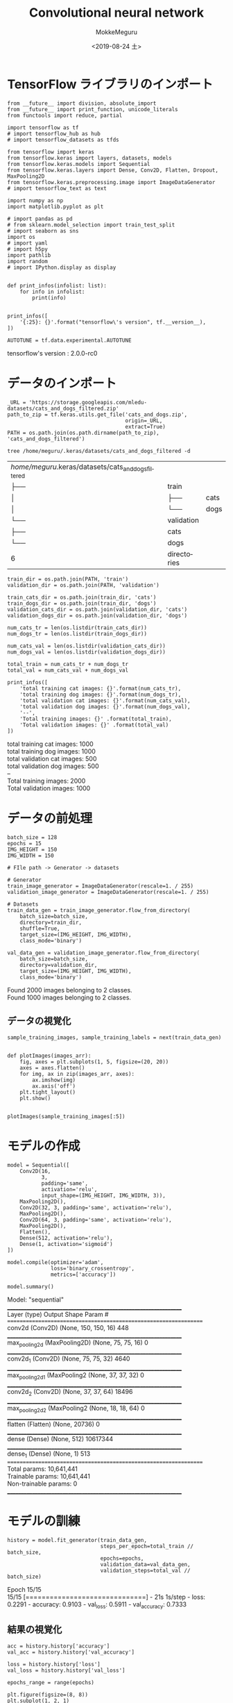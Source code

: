 # -*- org-export-babel-evaluate: nil -*-
#+options: ':nil *:t -:t ::t <:t H:3 \n:t ^:t arch:headline author:t
#+options: broken-links:nil c:nil creator:nil d:(not "LOGBOOK") date:t e:t
#+options: email:nil f:t inline:t num:t p:nil pri:nil prop:nil stat:t tags:t
#+options: tasks:t tex:t timestamp:t title:t toc:t todo:t |:t                                                     
#+title: Convolutional neural network
#+date: <2019-08-24 土>                                                                                           
#+author: MokkeMeguru                                                                                             
#+email: meguru.mokke@gmail.com
#+language: en
#+select_tags: export
#+exclude_tags: noexport
#+creator: Emacs 26.2 (Org mode 9.1.9)
#+LATEX_CLASS: extarticle
# #+LATEX_CLASS_OPTIONS: [a4paper, dvipdfmx, twocolumn, 8pt]
#+LATEX_CLASS_OPTIONS: [a4paper, dvipdfmx]
#+LATEX_HEADER: \usepackage{amsmath, amssymb, bm}
#+LATEX_HEADER: \usepackage{graphics}
#+LATEX_HEADER: \usepackage{color}
#+LATEX_HEADER: \usepackage{times}
#+LATEX_HEADER: \usepackage{longtable}
#+LATEX_HEADER: \usepackage{minted}
#+LATEX_HEADER: \usepackage{fancyvrb}
#+LATEX_HEADER: \usepackage{indentfirst}
#+LATEX_HEADER: \usepackage{pxjahyper}
#+LATEX_HEADER: \usepackage[utf8]{inputenc}
#+LATEX_HEADER: \usepackage[backend=biber, bibencoding=utf8, style=authoryear]{biblatex}
#+LATEX_HEADER: \usepackage[left=25truemm, right=25truemm]{geometry}
#+LATEX_HEADER: \usepackage{ascmac}
#+LATEX_HEADER: \usepackage{algorithm}
#+LATEX_HEADER: \usepackage{algorithmic}
#+LATEX_HEADER: \hypersetup{ colorlinks=true, citecolor=blue, linkcolor=red, urlcolor=orange}
#+LATEX_HEADER: \addbibresource{reference.bib}
#+DESCRIPTION:
#+KEYWORDS:
#+STARTUP: indent overview inlineimages
#+PROPERTY: header-args :eval never-export
* TensorFlow ライブラリのインポート
    #+NAME: eaa0d79b-f275-4039-88fa-e94633fba7a5
    #+BEGIN_SRC ein-python :session localhost :exports both :results raw drawer
      from __future__ import division, absolute_import
      from __future__ import print_function, unicode_literals
      from functools import reduce, partial

      import tensorflow as tf
      # import tensorflow_hub as hub
      # import tensorflow_datasets as tfds
      
      from tensorflow import keras
      from tensorflow.keras import layers, datasets, models
      from tensorflow.keras.models import Sequential
      from tensorflow.keras.layers import Dense, Conv2D, Flatten, Dropout, MaxPooling2D
      from tensorflow.keras.preprocessing.image import ImageDataGenerator
      # import tensorflow_text as text

      import numpy as np
      import matplotlib.pyplot as plt

      # import pandas as pd
      # from sklearn.model_selection import train_test_split
      # import seaborn as sns
      import os
      # import yaml
      # import h5py
      import pathlib
      import random
      # import IPython.display as display
      

      def print_infos(infolist: list):
          for info in infolist:
              print(info)


      print_infos([
          '{:25}: {}'.format("tensorflow\'s version", tf.__version__),
      ])

      AUTOTUNE = tf.data.experimental.AUTOTUNE
  #+END_SRC

  #+RESULTS: eaa0d79b-f275-4039-88fa-e94633fba7a5
  :results:
  tensorflow's version     : 2.0.0-rc0
  :end:

* データのインポート
#+NAME: 0de6d410-0436-47a0-81be-1b8fcbb26504
#+BEGIN_SRC ein-python :session localhost :results raw drawer :exports both
  _URL = 'https://storage.googleapis.com/mledu-datasets/cats_and_dogs_filtered.zip'
  path_to_zip = tf.keras.utils.get_file('cats_and_dogs.zip',
                                        origin=_URL,
                                        extract=True)
  PATH = os.path.join(os.path.dirname(path_to_zip), 'cats_and_dogs_filtered')
#+END_SRC

#+RESULTS: 0de6d410-0436-47a0-81be-1b8fcbb26504
:results:
:end:

#+begin_src shell :exports both
tree /home/meguru/.keras/datasets/cats_and_dogs_filtered -d
#+end_src

#+RESULTS:
| /home/meguru/.keras/datasets/cats_and_dogs_filtered |             |      |
| ├──                                              | train       |      |
| │                                                  | ├──      | cats |
| │                                                  | └──      | dogs |
| └──                                              | validation  |      |
| ├──                                              | cats        |      |
| └──                                              | dogs        |      |
| 6                                                   | directories |      |

#+NAME: 45374e35-83f1-4bdb-9ca6-85e842a0b4cc
#+BEGIN_SRC ein-python :session localhost :results raw drawer
  train_dir = os.path.join(PATH, 'train')
  validation_dir = os.path.join(PATH, 'validation')

  train_cats_dir = os.path.join(train_dir, 'cats')
  train_dogs_dir = os.path.join(train_dir, 'dogs')
  validation_cats_dir = os.path.join(validation_dir, 'cats')
  validation_dogs_dir = os.path.join(validation_dir, 'dogs')
#+END_SRC

#+RESULTS: 45374e35-83f1-4bdb-9ca6-85e842a0b4cc
:results:
:end:

#+NAME: f9b64a56-50d6-4042-99dc-d6250329704e
#+BEGIN_SRC ein-python :session localhost :results raw drawer :exports both
  num_cats_tr = len(os.listdir(train_cats_dir))
  num_dogs_tr = len(os.listdir(train_dogs_dir))

  num_cats_val = len(os.listdir(validation_cats_dir))
  num_dogs_val = len(os.listdir(validation_dogs_dir))

  total_train = num_cats_tr + num_dogs_tr
  total_val = num_cats_val + num_dogs_val

  print_infos([
      'total training cat images: {}'.format(num_cats_tr),
      'total training dog images: {}'.format(num_dogs_tr),
      'total validation cat images: {}'.format(num_cats_val),
      'total validation dog images: {}'.format(num_dogs_val),
      '--',
      'Total training images: {}' .format(total_train),
      'Total validation images: {}' .format(total_val)
  ])
#+END_SRC

#+RESULTS: f9b64a56-50d6-4042-99dc-d6250329704e
:results:
total training cat images: 1000
total training dog images: 1000
total validation cat images: 500
total validation dog images: 500
--
Total training images: 2000
Total validation images: 1000
:end:

* データの前処理
#+NAME: d5128686-a957-4824-868a-0d448efe30cb
#+BEGIN_SRC ein-python :session localhost :results raw drawer
  batch_size = 128
  epochs = 15
  IMG_HEIGHT = 150
  IMG_WIDTH = 150
#+END_SRC

#+RESULTS: d5128686-a957-4824-868a-0d448efe30cb
:results:
:end:

#+NAME: 1086fffe-1ad8-47bc-814a-f45a7e4705ff
#+BEGIN_SRC ein-python :session localhost :results raw drawer :exports both
  # FIle path -> Generator -> datasets

  # Generator
  train_image_generator = ImageDataGenerator(rescale=1. / 255)
  validation_image_generator = ImageDataGenerator(rescale=1. / 255)

  # Datasets
  train_data_gen = train_image_generator.flow_from_directory(
      batch_size=batch_size,
      directory=train_dir,
      shuffle=True,
      target_size=(IMG_HEIGHT, IMG_WIDTH),
      class_mode='binary')

  val_data_gen = validation_image_generator.flow_from_directory(
      batch_size=batch_size,
      directory=validation_dir,
      target_size=(IMG_HEIGHT, IMG_WIDTH),
      class_mode='binary')
#+END_SRC

#+RESULTS: 1086fffe-1ad8-47bc-814a-f45a7e4705ff
:results:
Found 2000 images belonging to 2 classes.
Found 1000 images belonging to 2 classes.
:end:

** データの視覚化
#+NAME: be443695-e5f9-49e0-a697-34ae75db91b5
#+BEGIN_SRC ein-python :session localhost :results raw drawer :exports both
  sample_training_images, sample_training_labels = next(train_data_gen)


  def plotImages(images_arr):
      fig, axes = plt.subplots(1, 5, figsize=(20, 20))
      axes = axes.flatten()
      for img, ax in zip(images_arr, axes):
          ax.imshow(img)
          ax.axis('off')
      plt.tight_layout()
      plt.show()


  plotImages(sample_training_images[:5])
#+END_SRC

#+RESULTS: be443695-e5f9-49e0-a697-34ae75db91b5
:results:
[[file:ein-images/ob-ein-02f71c5419e98373d531d8a9fdbbc06d.png]]
:end:

* モデルの作成
#+NAME: aece40e6-6e15-4a64-9cbf-8339b510091f
#+BEGIN_SRC ein-python :session localhost :results raw drawer :exports both
  model = Sequential([
      Conv2D(16,
             3,
             padding='same',
             activation='relu',
             input_shape=(IMG_HEIGHT, IMG_WIDTH, 3)),
      MaxPooling2D(),
      Conv2D(32, 3, padding='same', activation='relu'),
      MaxPooling2D(),
      Conv2D(64, 3, padding='same', activation='relu'),
      MaxPooling2D(),
      Flatten(),
      Dense(512, activation='relu'),
      Dense(1, activation='sigmoid')
  ])

  model.compile(optimizer='adam',
                loss='binary_crossentropy',
                metrics=['accuracy'])

  model.summary()
#+END_SRC

#+RESULTS: aece40e6-6e15-4a64-9cbf-8339b510091f
:results:
Model: "sequential"
_________________________________________________________________
Layer (type)                 Output Shape              Param #   
=================================================================
conv2d (Conv2D)              (None, 150, 150, 16)      448       
_________________________________________________________________
max_pooling2d (MaxPooling2D) (None, 75, 75, 16)        0         
_________________________________________________________________
conv2d_1 (Conv2D)            (None, 75, 75, 32)        4640      
_________________________________________________________________
max_pooling2d_1 (MaxPooling2 (None, 37, 37, 32)        0         
_________________________________________________________________
conv2d_2 (Conv2D)            (None, 37, 37, 64)        18496     
_________________________________________________________________
max_pooling2d_2 (MaxPooling2 (None, 18, 18, 64)        0         
_________________________________________________________________
flatten (Flatten)            (None, 20736)             0         
_________________________________________________________________
dense (Dense)                (None, 512)               10617344  
_________________________________________________________________
dense_1 (Dense)              (None, 1)                 513       
=================================================================
Total params: 10,641,441
Trainable params: 10,641,441
Non-trainable params: 0
_________________________________________________________________
:end:


* モデルの訓練
#+NAME: 18ba38f7-8f75-4704-9091-bbf366e5c5d7
#+BEGIN_SRC ein-python :session localhost :results none
  history = model.fit_generator(train_data_gen,
                                steps_per_epoch=total_train // batch_size,
                                epochs=epochs,
                                validation_data=val_data_gen,
                                validation_steps=total_val // batch_size)
#+END_SRC

#+RESULTS: 18ba38f7-8f75-4704-9091-bbf366e5c5d7
Epoch 15/15
15/15 [==============================] - 21s 1s/step - loss: 0.2291 - accuracy: 0.9103 - val_loss: 0.5911 - val_accuracy: 0.7333

** 結果の視覚化
#+NAME: 9beea513-dee3-4df3-ac8a-b1e464c68ec0
#+BEGIN_SRC ein-python :session localhost :results raw drawer :exports both
  acc = history.history['accuracy']
  val_acc = history.history['val_accuracy']

  loss = history.history['loss']
  val_loss = history.history['val_loss']

  epochs_range = range(epochs)

  plt.figure(figsize=(8, 8))
  plt.subplot(1, 2, 1)
  plt.plot(epochs_range, acc, label='Training Accuracy')
  plt.plot(epochs_range, val_acc, label='Validation Accuracy')
  plt.legend(loc='lower right')
  plt.title('Training and Validation Accuracy')

  plt.subplot(1, 2, 2)
  plt.plot(epochs_range, loss, label='Training Loss')
  plt.plot(epochs_range, val_loss, label='Validation Loss')
  plt.legend(loc='upper right')
  plt.title('Training and Validation Loss')
  plt.show()
#+END_SRC

#+RESULTS: 9beea513-dee3-4df3-ac8a-b1e464c68ec0
:results:
[[file:ein-images/ob-ein-8297e258680aef8a93b95e511bf4ca8c.png]]
:end:

* 過剰適合への対策：データの増強(Data augumentation)
** Apply horizontal flip
#+NAME: 822163f2-4732-4fc5-b0aa-20aa66feb9eb
#+BEGIN_SRC ein-python :session localhost :results raw drawer :exports both
  image_gen = ImageDataGenerator(rescale=1. / 255, horizontal_flip=True)
  train_data_gen = image_gen.flow_from_directory(batch_size=batch_size,
                                                 directory=train_dir,
                                                 shuffle=True,
                                                 target_size=(IMG_HEIGHT,
                                                              IMG_WIDTH))
  augmented_images = [train_data_gen[0][0][0] for i in range(5)]

  plotImages(augmented_images)
#+END_SRC

#+RESULTS: 822163f2-4732-4fc5-b0aa-20aa66feb9eb
:results:
Found 2000 images belonging to 2 classes.

[[file:ein-images/ob-ein-300739b1f605399bdc8ac611d43137e5.png]]
:end:

** Randomly rotate the image
#+NAME: 2834dfb7-c5ae-4575-98f9-bb69471d51b9
#+BEGIN_SRC ein-python :session localhost :results raw drawer :exports both
  image_gen = ImageDataGenerator(rescale=1. / 255, rotation_range=45)
  train_data_gen = image_gen.flow_from_directory(batch_size=batch_size,
                                                 directory=train_dir,
                                                 shuffle=True,
                                                 target_size=(IMG_HEIGHT,
                                                              IMG_WIDTH))

  augmented_images = [train_data_gen[0][0][0] for i in range(5)]
  plotImages(augmented_images)
#+END_SRC

#+RESULTS: 2834dfb7-c5ae-4575-98f9-bb69471d51b9
:results:
Found 2000 images belonging to 2 classes.

[[file:ein-images/ob-ein-4e0adac668a4877bea43ece5f6c5cf16.png]]
:end:

** Apply zoom augmentation
#+NAME: 916a5ea7-3ca4-48a9-90d8-7c63ade5a5f0
#+BEGIN_SRC ein-python :session localhost :results raw drawer :exports both
  image_gen = ImageDataGenerator(rescale=1./255, zoom_range=0.5)
  train_data_gen = image_gen.flow_from_directory(batch_size=batch_size,
                                                 directory=train_dir,
                                                 shuffle=True,
                                                 target_size=(IMG_HEIGHT, IMG_WIDTH))

  augmented_images = [train_data_gen[0][0][0] for i in range(5)]
  plotImages(augmented_images)
#+END_SRC

#+RESULTS: 916a5ea7-3ca4-48a9-90d8-7c63ade5a5f0
:results:
Found 2000 images belonging to 2 classes.

[[file:ein-images/ob-ein-dbadeb689d6fb4257e957849f6db7dd8.png]]
:end:

** 統合
訓練データの作成
#+NAME: 4b6fd746-ccd8-4e19-8121-913d04519bd4
#+BEGIN_SRC ein-python :session localhost :results raw drawer :exports both
  image_gen_train = ImageDataGenerator(rescale=1. / 255,
                                       rotation_range=45,
                                       width_shift_range=.15,
                                       height_shift_range=.15,
                                       horizontal_flip=True,
                                       zoom_range=0.5)

  train_data_gen = image_gen_train.flow_from_directory(batch_size=batch_size,
                                                       directory=train_dir,
                                                       shuffle=True,
                                                       target_size=(IMG_HEIGHT,
                                                                    IMG_WIDTH),
                                                       class_mode='binary')
  augmented_images = [train_data_gen[0][0][0] for i in range(5)]
  plotImages(augmented_images)
#+END_SRC

#+RESULTS: 4b6fd746-ccd8-4e19-8121-913d04519bd4
:results:
Found 2000 images belonging to 2 classes.

[[file:ein-images/ob-ein-be40bd57c23aa3db9762a08fa81202f2.png]]
:end:


検証データの作成
#+NAME: 606187be-e33b-4e9e-91fb-fc11fa06fe20
#+BEGIN_SRC ein-python :session localhost :results raw drawer
  image_gen_val = ImageDataGenerator(rescale=1. / 255)
  val_data_gen = image_gen_val.flow_from_directory(batch_size=batch_size,
                                                   directory=validation_dir,
                                                   target_size=(IMG_HEIGHT,
                                                                IMG_WIDTH),
                                                   class_mode='binary')
#+END_SRC

#+RESULTS: 606187be-e33b-4e9e-91fb-fc11fa06fe20
:results:
Found 1000 images belonging to 2 classes.
:end:

* 過剰適合への対策：Dropout
#+NAME: eb15deb0-3876-4208-9d38-5c14ee0da732
#+BEGIN_SRC ein-python :session localhost :results raw drawer :exports both
  model_new = Sequential([
      Conv2D(16,
             3,
             padding='same',
             activation='relu',
             input_shape=(IMG_HEIGHT, IMG_WIDTH, 3)),
      MaxPooling2D(),
      Dropout(0.2),
      Conv2D(32, 3, padding='same', activation='relu'),
      MaxPooling2D(),
      Conv2D(64, 3, padding='same', activation='relu'),
      MaxPooling2D(),
      Dropout(0.2),
      Flatten(),
      Dense(512, activation='relu'),
      Dense(1, activation='sigmoid')
  ])

  model_new.summary()
#+END_SRC

#+RESULTS: eb15deb0-3876-4208-9d38-5c14ee0da732
:results:
Model: "sequential_2"
_________________________________________________________________
Layer (type)                 Output Shape              Param #   
=================================================================
conv2d_6 (Conv2D)            (None, 150, 150, 16)      448       
_________________________________________________________________
max_pooling2d_6 (MaxPooling2 (None, 75, 75, 16)        0         
_________________________________________________________________
dropout_2 (Dropout)          (None, 75, 75, 16)        0         
_________________________________________________________________
conv2d_7 (Conv2D)            (None, 75, 75, 32)        4640      
_________________________________________________________________
max_pooling2d_7 (MaxPooling2 (None, 37, 37, 32)        0         
_________________________________________________________________
conv2d_8 (Conv2D)            (None, 37, 37, 64)        18496     
_________________________________________________________________
max_pooling2d_8 (MaxPooling2 (None, 18, 18, 64)        0         
_________________________________________________________________
dropout_3 (Dropout)          (None, 18, 18, 64)        0         
_________________________________________________________________
flatten_2 (Flatten)          (None, 20736)             0         
_________________________________________________________________
dense_4 (Dense)              (None, 512)               10617344  
_________________________________________________________________
dense_5 (Dense)              (None, 1)                 513       
=================================================================
Total params: 10,641,441
Trainable params: 10,641,441
Non-trainable params: 0
_________________________________________________________________
:end:

** モデルの訓練
#+NAME: 539ebb6e-f740-4036-b0df-7ea15e9056c7
#+BEGIN_SRC ein-python :session localhost :results none
  model_new.compile(optimizer='adam',
                    loss='binary_crossentropy',
                    metrics=['accuracy'])

  history = model_new.fit_generator(train_data_gen,
                                    steps_per_epoch=total_train // batch_size,
                                    epochs=epochs,
                                    validation_data=val_data_gen,
                                    validation_steps=total_val // batch_size)
#+END_SRC

#+RESULTS: 539ebb6e-f740-4036-b0df-7ea15e9056c7
Epoch 15/15
15/15 [==============================] - 23s 2s/step - loss: 0.6050 - accuracy: 0.6608 - val_loss: 0.5939 - val_accuracy: 0.6763

** 結果の視覚化

#+NAME: 0d2d2bef-eba9-476c-9934-6f23ef8e7f8b
#+BEGIN_SRC ein-python :session localhost :results raw drawer :exports both
  acc = history.history['accuracy']
  val_acc = history.history['val_accuracy']

  loss = history.history['loss']
  val_loss = history.history['val_loss']

  epochs_range = range(epochs)

  plt.figure(figsize=(8, 8))
  plt.subplot(1, 2, 1)
  plt.plot(epochs_range, acc, label='Training Accuracy')
  plt.plot(epochs_range, val_acc, label='Validation Accuracy')
  plt.legend(loc='lower right')
  plt.title('Training and Validation Accuracy')

  plt.subplot(1, 2, 2)
  plt.plot(epochs_range, loss, label='Training Loss')
  plt.plot(epochs_range, val_loss, label='Validation Loss')
  plt.legend(loc='upper right')
  plt.title('Training and Validation Loss')
  plt.show()
#+END_SRC

#+RESULTS: 0d2d2bef-eba9-476c-9934-6f23ef8e7f8b
:results:
[[file:ein-images/ob-ein-aee077e38ae0eb1d79b6f1190b0811d8.png]]
:end:
